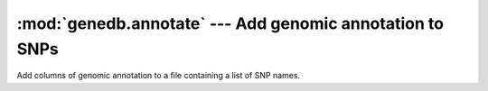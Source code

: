 ==========================================================
:mod:`genedb.annotate` --- Add genomic annotation to SNPs
==========================================================

.. module:: genedb.annotate
   :synopsis: Add genomic annotation to SNPs

.. module:: annotate
   :synopsis: Add genomic annotation to SNPs

Add columns of genomic annotation to a file containing a list of SNP names.
